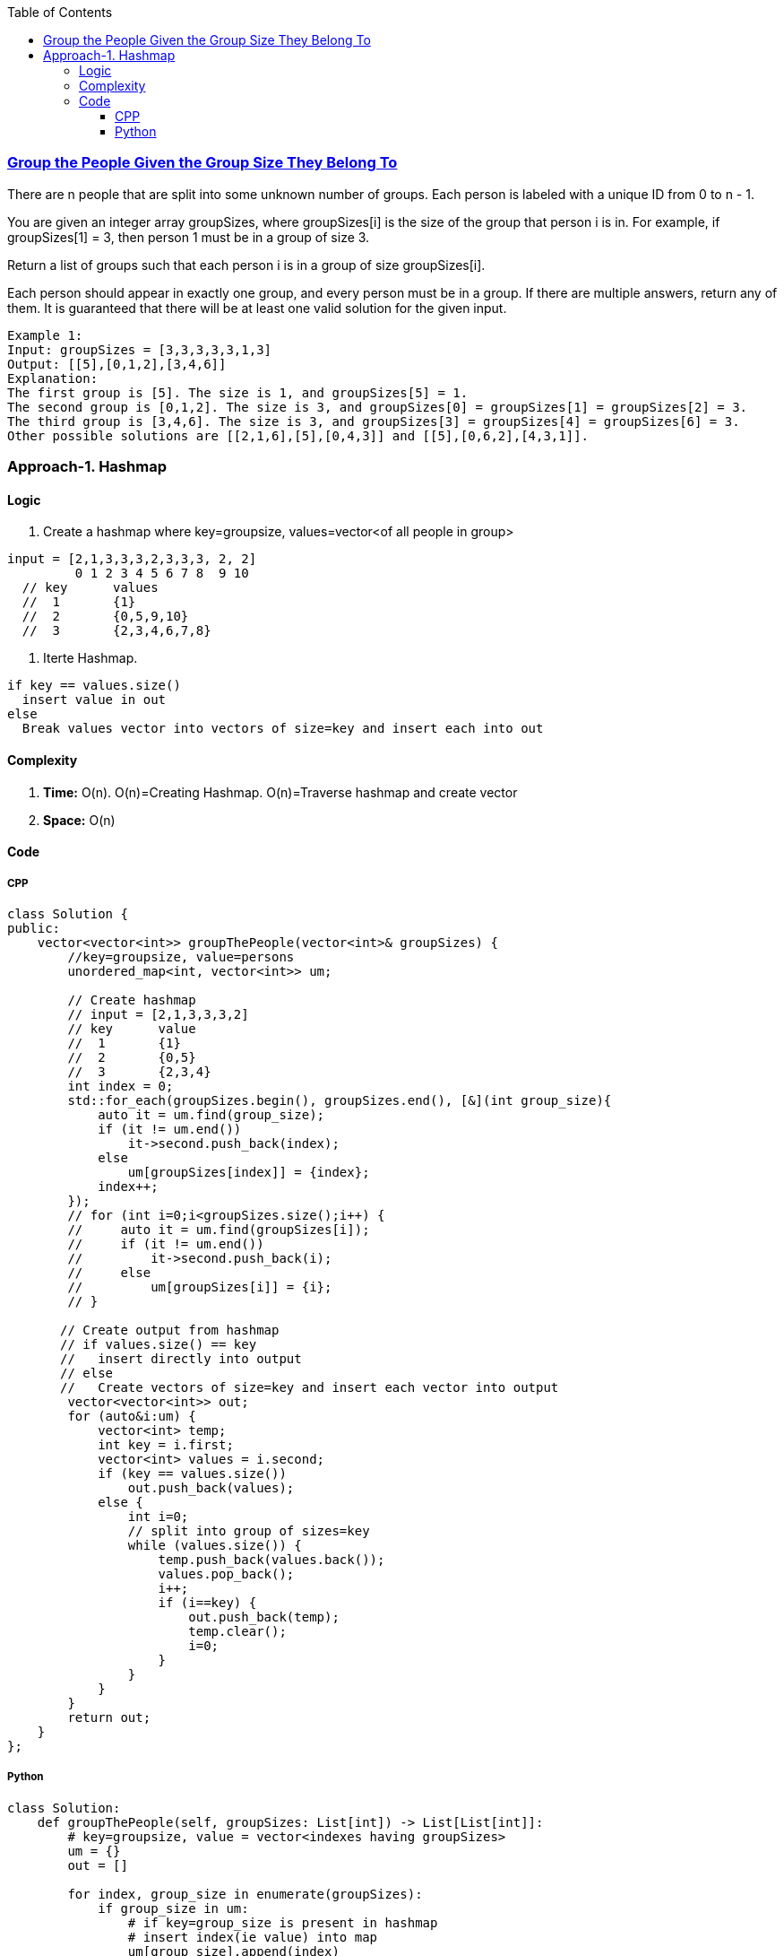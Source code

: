 :toc:
:toclevels: 6

=== link:https://leetcode.com/problems/group-the-people-given-the-group-size-they-belong-to/[Group the People Given the Group Size They Belong To]
There are n people that are split into some unknown number of groups. Each person is labeled with a unique ID from 0 to n - 1.

You are given an integer array groupSizes, where groupSizes[i] is the size of the group that person i is in. For example, if groupSizes[1] = 3, then person 1 must be in a group of size 3.

Return a list of groups such that each person i is in a group of size groupSizes[i].

Each person should appear in exactly one group, and every person must be in a group. If there are multiple answers, return any of them. It is guaranteed that there will be at least one valid solution for the given input.
```c
Example 1:
Input: groupSizes = [3,3,3,3,3,1,3]
Output: [[5],[0,1,2],[3,4,6]]
Explanation: 
The first group is [5]. The size is 1, and groupSizes[5] = 1.
The second group is [0,1,2]. The size is 3, and groupSizes[0] = groupSizes[1] = groupSizes[2] = 3.
The third group is [3,4,6]. The size is 3, and groupSizes[3] = groupSizes[4] = groupSizes[6] = 3.
Other possible solutions are [[2,1,6],[5],[0,4,3]] and [[5],[0,6,2],[4,3,1]].
```

=== Approach-1. Hashmap
==== Logic
1. Create a hashmap where key=groupsize, values=vector<of all people in group>
```c
input = [2,1,3,3,3,2,3,3,3, 2, 2]
         0 1 2 3 4 5 6 7 8  9 10
  // key      values
  //  1       {1}
  //  2       {0,5,9,10}
  //  3       {2,3,4,6,7,8}
```
2. Iterte Hashmap.
```
if key == values.size()
  insert value in out
else
  Break values vector into vectors of size=key and insert each into out
```

==== Complexity
1. *Time:* O(n). O(n)=Creating Hashmap. O(n)=Traverse hashmap and create vector
2. *Space:* O(n)

==== Code
===== CPP
```cpp
class Solution {
public:
    vector<vector<int>> groupThePeople(vector<int>& groupSizes) {
        //key=groupsize, value=persons
        unordered_map<int, vector<int>> um;

        // Create hashmap
        // input = [2,1,3,3,3,2]
        // key      value
        //  1       {1}
        //  2       {0,5}
        //  3       {2,3,4}
        int index = 0;
        std::for_each(groupSizes.begin(), groupSizes.end(), [&](int group_size){
            auto it = um.find(group_size);
            if (it != um.end())
                it->second.push_back(index);
            else
                um[groupSizes[index]] = {index};
            index++;
        });
        // for (int i=0;i<groupSizes.size();i++) {
        //     auto it = um.find(groupSizes[i]);
        //     if (it != um.end())
        //         it->second.push_back(i);
        //     else
        //         um[groupSizes[i]] = {i};
        // }

       // Create output from hashmap
       // if values.size() == key
       //   insert directly into output
       // else
       //   Create vectors of size=key and insert each vector into output
        vector<vector<int>> out;
        for (auto&i:um) {
            vector<int> temp;
            int key = i.first;
            vector<int> values = i.second;
            if (key == values.size())
                out.push_back(values);
            else {
                int i=0;
                // split into group of sizes=key
                while (values.size()) {
                    temp.push_back(values.back());
                    values.pop_back();
                    i++;
                    if (i==key) {
                        out.push_back(temp);
                        temp.clear();
                        i=0;
                    }
                }
            }
        }
        return out;
    }
};
```

===== Python
```py
class Solution:
    def groupThePeople(self, groupSizes: List[int]) -> List[List[int]]:
        # key=groupsize, value = vector<indexes having groupSizes>
        um = {}
        out = []
		
        for index, group_size in enumerate(groupSizes):
            if group_size in um:
                # if key=group_size is present in hashmap
                # insert index(ie value) into map
                um[group_size].append(index)
            else:
                # if key is not prsent. 
                # Create key, value pair. Value=List[indexes]
                um[group_size] = [index]
				
        for key, values in um.items():
            temp = []
            if key == len(values):
                out.append(values)
            else:
                i = 0
                # split into groups of size = key
                while values:
                    temp.append(values.pop())
                    i += 1
                    if i == key:
                        out.append(temp)
                        temp = []
                        i = 0

        return out
```
